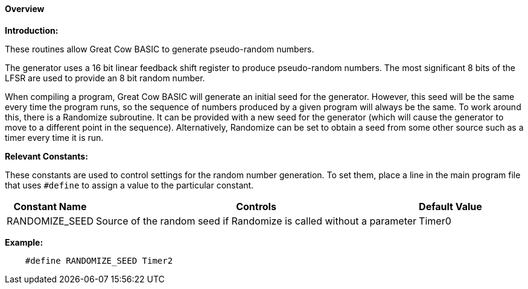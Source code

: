 ==== Overview

*Introduction:*

These routines allow Great Cow BASIC to generate pseudo-random numbers.

The generator uses a 16 bit linear feedback shift register to produce
pseudo-random numbers.  The most significant 8 bits of the LFSR are used
to provide an 8 bit random number.

When compiling a program, Great Cow BASIC will generate an initial seed for the
generator. However, this seed will be the same every time the program
runs, so the sequence of numbers produced by a given program will always
be the same. To work around this, there is a Randomize subroutine. It
can be provided with a new seed for the generator (which will cause the
generator to move to a different point in the sequence). Alternatively,
Randomize can be set to obtain a seed from some other source such as a
timer every time it is run.

*Relevant Constants:*

These constants are used to control settings for the random number generation.
To set them, place a line in the main program file that uses
`#define` to assign a value to the particular constant.
[cols=3, options="header,autowidth"]
|===
|*Constant Name*
|*Controls*
|*Default Value*
|RANDOMIZE_SEED
|Source of the random seed if Randomize is called without a parameter
|Timer0
|===


*Example:*

----
    #define RANDOMIZE_SEED Timer2
----
